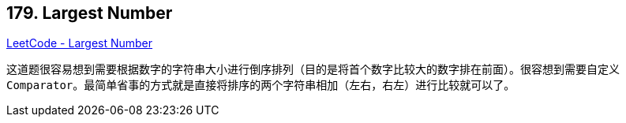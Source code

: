 == 179. Largest Number

https://leetcode.com/problems/largest-number/[LeetCode - Largest Number]

这道题很容易想到需要根据数字的字符串大小进行倒序排列（目的是将首个数字比较大的数字排在前面）。很容想到需要自定义 `Comparator`。最简单省事的方式就是直接将排序的两个字符串相加（左右，右左）进行比较就可以了。